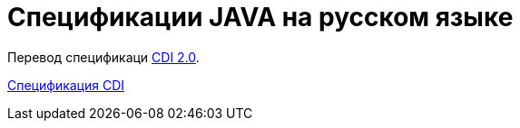 = Спецификации JAVA на русском языке

Перевод спецификаци https://docs.jboss.org/cdi/spec/2.0/cdi-spec.pdf)[CDI 2.0].

<<cdi/main.adoc#cdi_caption, Спецификация CDI>>
